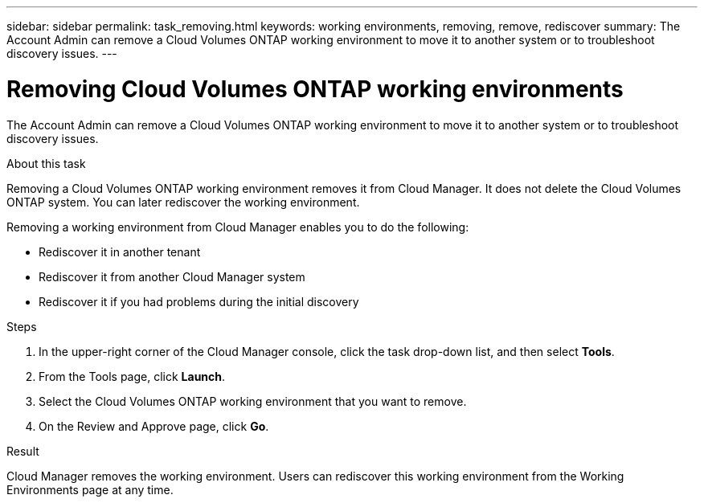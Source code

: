 ---
sidebar: sidebar
permalink: task_removing.html
keywords: working environments, removing, remove, rediscover
summary: The Account Admin can remove a Cloud Volumes ONTAP working environment to move it to another system or to troubleshoot discovery issues.
---

= Removing Cloud Volumes ONTAP working environments
:hardbreaks:
:nofooter:
:icons: font
:linkattrs:
:imagesdir: ./media/

[.lead]

The Account Admin can remove a Cloud Volumes ONTAP working environment to move it to another system or to troubleshoot discovery issues.

.About this task

Removing a Cloud Volumes ONTAP working environment removes it from Cloud Manager. It does not delete the Cloud Volumes ONTAP system. You can later rediscover the working environment.

Removing a working environment from Cloud Manager enables you to do the following:

* Rediscover it in another tenant
* Rediscover it from another Cloud Manager system
* Rediscover it if you had problems during the initial discovery

.Steps

. In the upper-right corner of the Cloud Manager console, click the task drop-down list, and then select *Tools*.

. From the Tools page, click *Launch*.

. Select the Cloud Volumes ONTAP working environment that you want to remove.

. On the Review and Approve page, click *Go*.

.Result

Cloud Manager removes the working environment. Users can rediscover this working environment from the Working Environments page at any time.
